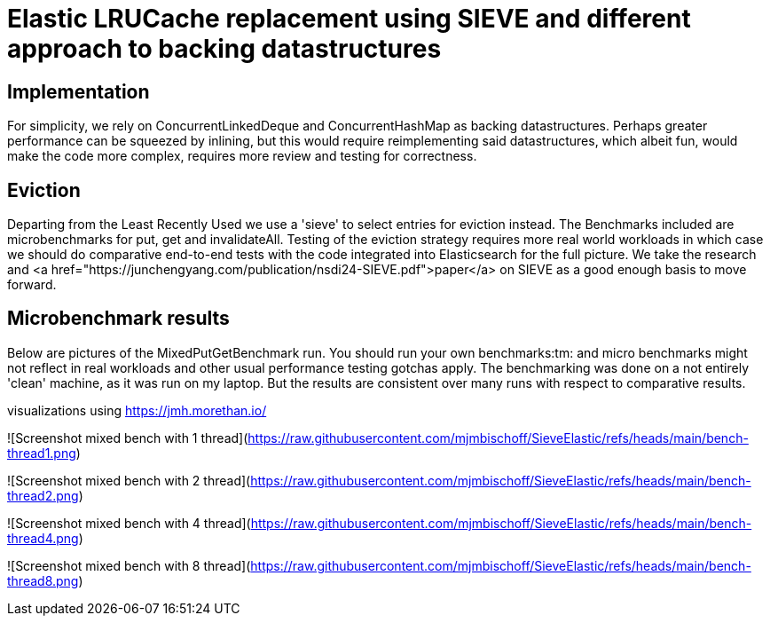 = Elastic LRUCache replacement using SIEVE and different approach to backing datastructures

== Implementation

For simplicity, we rely on ConcurrentLinkedDeque and ConcurrentHashMap as backing datastructures. Perhaps greater
performance can be squeezed by inlining, but this would require reimplementing said datastructures, which albeit fun,
would make the code more complex, requires more review and testing for correctness.

== Eviction

Departing from the Least Recently Used we use a 'sieve' to select entries for eviction instead.
The Benchmarks included are microbenchmarks for put, get and invalidateAll. Testing of the eviction
strategy requires more real world workloads in which case we should do comparative end-to-end tests
with the code integrated into Elasticsearch for the full picture. We take the research and
<a href="https://junchengyang.com/publication/nsdi24-SIEVE.pdf">paper</a> on SIEVE as a good enough basis to move
forward.

== Microbenchmark results
Below are pictures of the MixedPutGetBenchmark run. You should run your own benchmarks:tm: and micro benchmarks might
not reflect in real workloads and other usual performance testing gotchas apply. The benchmarking was done on a not
entirely 'clean' machine, as it was run on my laptop. But the results are consistent over many runs with respect to
comparative results.

visualizations using https://jmh.morethan.io/

![Screenshot mixed bench with 1 thread](https://raw.githubusercontent.com/mjmbischoff/SieveElastic/refs/heads/main/bench-thread1.png)

![Screenshot mixed bench with 2 thread](https://raw.githubusercontent.com/mjmbischoff/SieveElastic/refs/heads/main/bench-thread2.png)

![Screenshot mixed bench with 4 thread](https://raw.githubusercontent.com/mjmbischoff/SieveElastic/refs/heads/main/bench-thread4.png)

![Screenshot mixed bench with 8 thread](https://raw.githubusercontent.com/mjmbischoff/SieveElastic/refs/heads/main/bench-thread8.png)
